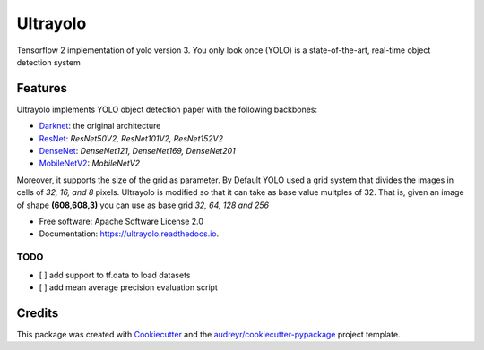 =========
Ultrayolo
=========

.. image:: https://img.shields.io/pypi/v/ultrayolo.svg
        :target: https://pypi.python.org/pypi/ultrayolo

.. image:: https://img.shields.io/travis/fabiofumarola/ultrayolo.svg
        :target: https://travis-ci.org/fabiofumarola/ultrayolo

.. image:: https://readthedocs.org/projects/ultrayolo/badge/?version=latest
        :target: https://ultrayolo.readthedocs.io/en/latest/?badge=latest
        :alt: Documentation Status

.. image:: https://pyup.io/repos/github/fabiofumarola/ultrayolo/shield.svg
     :target: https://pyup.io/repos/github/fabiofumarola/ultrayolo/
     :alt: Updates

Tensorflow 2 implementation of yolo version 3. You only look once (YOLO) is a state-of-the-art, real-time object detection system

.. image:: ./images/example_image.png

Features
--------

Ultrayolo implements YOLO object detection paper with the following backbones:

- `Darknet <https://pjreddie.com/darknet/yolo/>`_: the original architecture
- `ResNet <https://arxiv.org/abs/1512.03385>`_: *ResNet50V2, ResNet101V2, ResNet152V2*
- `DenseNet <https://arxiv.org/abs/1608.06993>`_: *DenseNet121, DenseNet169, DenseNet201*
- `MobileNetV2 <https://arxiv.org/abs/1608.06993>`_: *MobileNetV2*

Moreover, it supports the size of the grid as parameter. By Default YOLO used a grid system that divides the images in cells of *32, 16, and 8* pixels. 
Ultrayolo is modified so that it can take as base value multples of 32. 
That is, given an image of shape **(608,608,3)** you can use as base grid *32, 64, 128 and 256*

* Free software: Apache Software License 2.0
* Documentation: https://ultrayolo.readthedocs.io.


TODO
=====

* [ ] add support to tf.data to load datasets
* [ ] add mean average precision evaluation script

Credits
-------

This package was created with Cookiecutter_ and the `audreyr/cookiecutter-pypackage`_ project template.

.. _Cookiecutter: https://github.com/audreyr/cookiecutter
.. _`audreyr/cookiecutter-pypackage`: https://github.com/audreyr/cookiecutter-pypackage
